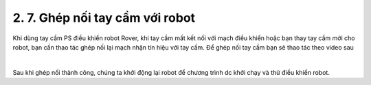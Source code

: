 2. 7. Ghép nối tay cầm với robot
==================
Khi dùng tay cầm PS điều khiển robot Rover, khi tay cầm mất kết nối với mạch điều khiển hoặc bạn thay tay cầm mới cho robot, bạn cần thao tác ghép nối lại mạch nhận tín hiệu với tay cầm.
Để ghép nối tay cầm bạn sẽ thao tác theo video sau

    
.. raw:: html
    
    <iframe width="560" height="315" src="https://www.youtube.com/embed/_ib6i7FWlv4?si=Vr6ka3e32jgmwiw3" title="YouTube video player" frameborder="0" allow="accelerometer; autoplay; clipboard-write; encrypted-media; gyroscope; picture-in-picture; web-share" referrerpolicy="strict-origin-when-cross-origin" allowfullscreen></iframe>

|

Sau khi ghép nối thành công, chúng ta khởi động lại robot để chương trình dc khởi chạy và thử điều khiển robot.